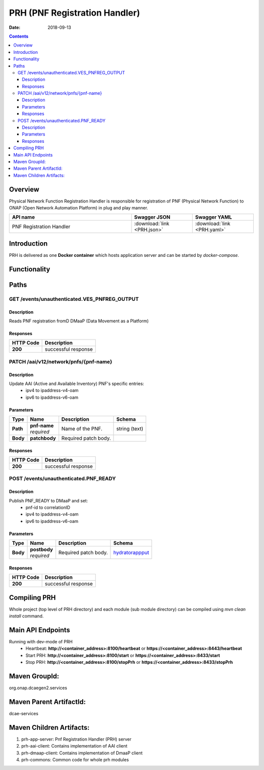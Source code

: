 .. This work is licensed under a
   Creative Commons Attribution 4.0 International License.
   http://creativecommons.org/licenses/by/4.0

.. _prh_api:

==============================
PRH (PNF Registration Handler)
==============================

:Date: 2018-09-13

.. contents::
    :depth: 3

Overview
========

Physical Network Function Registration Handler is responsible for registration
of PNF (Physical Network Function) to ONAP (Open Network Automation Platform)
in plug and play manner.

.. csv-table::
   :header: "API name", "Swagger JSON", "Swagger YAML"
   :widths: 10,5,5

   "PNF Registration Handler", ":download:`link <PRH.json>`", ":download:`link <PRH.yaml>`"

.. swaggerv2doc:: PRH.json

Introduction
============

PRH is delivered as one **Docker container** which hosts application server and
can be started by `docker-compose`.

Functionality
=============
.. image:: ../images/prhAlgo.png

Paths
=====

GET /events/unauthenticated.VES_PNFREG_OUTPUT
---------------------------------------------

Description
~~~~~~~~~~~

Reads PNF registration fromD DMaaP (Data Movement as a Platform)

Responses
~~~~~~~~~

+-----------+-------------------------------------------+
| HTTP Code | Description                               |
+===========+===========================================+
| **200**   | successful response                       |
+-----------+-------------------------------------------+

PATCH /aai/v12/network/pnfs/{pnf-name}
--------------------------------------

Description
~~~~~~~~~~~

Update AAI (Active and Available Inventory) PNF's specific entries:
    - ipv4 to ipaddress-v4-oam
    - ipv6 to ipaddress-v6-oam

Parameters
~~~~~~~~~~

+----------+---------------+---------------------------------+------------------+
| Type     | Name          | Description                     | Schema           |
+==========+===============+=================================+==================+
| **Path** | | **pnf-name**| Name of the PNF.                | string (text)    |
|          | | *required*  |                                 |                  |
+----------+---------------+---------------------------------+------------------+
| **Body** | **patchbody** | Required patch body.            |                  |
+----------+---------------+---------------------------------+------------------+

Responses
~~~~~~~~~

+-----------+-------------------------------------------+
| HTTP Code | Description                               |
+===========+===========================================+
| **200**   | successful response                       |
+-----------+-------------------------------------------+

POST /events/unauthenticated.PNF_READY
--------------------------------------

Description
~~~~~~~~~~~

Publish PNF_READY to DMaaP and set:
    - pnf-id to correlationID
    - ipv4 to ipaddress-v4-oam
    - ipv6 to ipaddress-v6-oam

Parameters
~~~~~~~~~~

+----------+----------------+---------------------------------+------------------+
| Type     | Name           | Description                     | Schema           |
+==========+================+=================================+==================+
| **Body** | | **postbody** | Required patch body.            | `hydratorappput  |
|          | | *required*   |                                 | <#_hydratorapppu |
|          |                |                                 | t>`__            |
+----------+----------------+---------------------------------+------------------+

Responses
~~~~~~~~~

+-----------+-------------------------------------------+
| HTTP Code | Description                               |
+===========+===========================================+
| **200**   | successful response                       |
+-----------+-------------------------------------------+

Compiling PRH
=============

Whole project (top level of PRH directory) and each module (sub module
directory) can be compiled using `mvn clean install` command.   

Main API Endpoints
==================

Running with dev-mode of PRH
    - Heartbeat: **http://<container_address>:8100/heartbeat** or **https://<container_address>:8443/heartbeat**
    - Start PRH: **http://<container_address>:8100/start** or **https://<container_address>:8433/start**
    - Stop PRH: **http://<container_address>:8100/stopPrh** or **https://<container_address>:8433/stopPrh**

Maven GroupId:
==============

org.onap.dcaegen2.services

Maven Parent ArtifactId:
========================

dcae-services

Maven Children Artifacts:
=========================

1. prh-app-server: Pnf Registration Handler (PRH) server
2. prh-aai-client: Contains implementation of AAI client
3. prh-dmaap-client: Contains implementation of DmaaP client
4. prh-commons: Common code for whole prh modules

